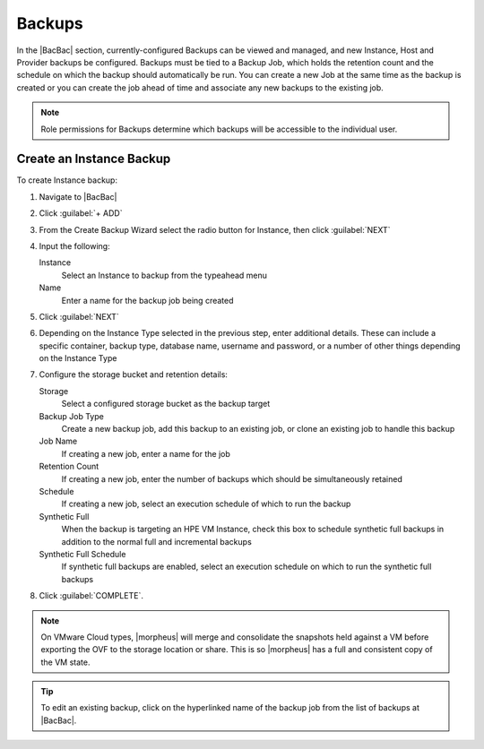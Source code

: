 Backups
=======

In the |BacBac| section, currently-configured Backups can be viewed and managed, and new Instance, Host and Provider backups be configured. Backups must be tied to a Backup Job, which holds the retention count and the schedule on which the backup should automatically be run. You can create a new Job at the same time as the backup is created or you can create the job ahead of time and associate any new backups to the existing job.

.. NOTE:: Role permissions for Backups determine which backups will be accessible to the individual user.

Create an Instance Backup
-------------------------

To create Instance backup:

#. Navigate to |BacBac|
#. Click :guilabel:`+ ADD`
#. From the Create Backup Wizard select the radio button for Instance, then click :guilabel:`NEXT`
#. Input the following:

   Instance
    Select an Instance to backup from the typeahead menu
   Name
    Enter a name for the backup job being created

#. Click :guilabel:`NEXT`
#. Depending on the Instance Type selected in the previous step, enter additional details. These can include a specific container, backup type, database name, username and password, or a number of other things depending on the Instance Type
#. Configure the storage bucket and retention details:

   Storage
    Select a configured storage bucket as the backup target
   Backup Job Type
    Create a new backup job, add this backup to an existing job, or clone an existing job to handle this backup
   Job Name
    If creating a new job, enter a name for the job
   Retention Count
    If creating a new job, enter the number of backups which should be simultaneously retained
   Schedule
    If creating a new job, select an execution schedule of which to run the backup
   Synthetic Full
    When the backup is targeting an HPE VM Instance, check this box to schedule synthetic full backups in addition to the normal full and incremental backups
   Synthetic Full Schedule
    If synthetic full backups are enabled, select an execution schedule on which to run the synthetic full backups

#. Click :guilabel:`COMPLETE`.

.. NOTE:: On VMware Cloud types, |morpheus| will merge and consolidate the snapshots held against a VM before exporting the OVF to the storage location or share. This is so |morpheus| has a full and consistent copy of the VM state.

.. TIP:: To edit an existing backup, click on the hyperlinked name of the backup job from the list of backups at |BacBac|.

..
  Create Server Backup
  --------------------

  To create a server backup:

  #. Select the Backups link in the navigation bar.
  #. Select the Backups link in the sub navigation bar.
  #. Click Add Backup.
  #. From the Create Backup Wizard select the radio button Server, then click Next.
  #. Input the following:

     - Name of the backup job being created
     - Server
     - Type of backup you wish to create.

       - File
       - Directory
       - Mongo
       - MySQL
       - Postgres

  #. Click Next. Different options are presented based upon the type of backup being created.

     - File/Directory - input path for the backup.
     - Mongo/MySQL/Postgres - input 'Database IP Address/URL', 'Database Port', 'Database Username', 'Database Password', 'Database Name', and the option to select 'All Databases'.

  #. Click Next.
  #. Schedule the backup Days, Time, Storage Provider & Retention Count.
  #. Click Complete to save.
